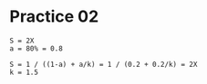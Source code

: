 #+AUTHOR: Fei Li
#+EMAIL: wizard@pursuetao.com
* Practice 02

#+BEGIN_EXAMPLE
S = 2X
a = 80% = 0.8

S = 1 / ((1-a) + a/k) = 1 / (0.2 + 0.2/k) = 2X
k = 1.5
#+END_EXAMPLE
